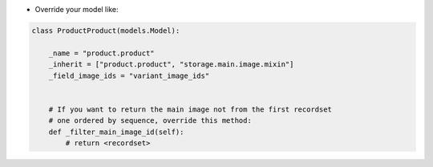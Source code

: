 * Override your model like:

.. code-block:: python

    class ProductProduct(models.Model):

        _name = "product.product"
        _inherit = ["product.product", "storage.main.image.mixin"]
        _field_image_ids = "variant_image_ids"


        # If you want to return the main image not from the first recordset
        # one ordered by sequence, override this method:
        def _filter_main_image_id(self):
            # return <recordset>
